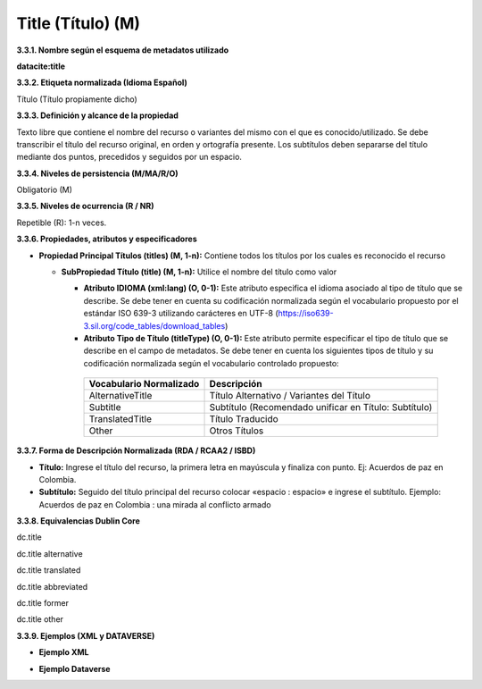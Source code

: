 .. _Title:

Title (Título) (M)
===========

**3.3.1. Nombre según el esquema de metadatos utilizado**

**datacite:title**

**3.3.2. Etiqueta normalizada (Idioma Español)**

Título (Título propiamente dicho)

**3.3.3. Definición y alcance de la propiedad**

Texto libre que contiene el nombre del recurso o variantes del mismo con el que es conocido/utilizado. Se debe transcribir el título del recurso original, en orden y ortografía presente. Los subtítulos deben separarse del título mediante dos puntos, precedidos y seguidos por un espacio.

**3.3.4. Niveles de persistencia (M/MA/R/O)**

Obligatorio (M)

**3.3.5. Niveles de ocurrencia (R / NR)**

Repetible (R): 1-n veces.

**3.3.6. Propiedades, atributos y especificadores**

-   **Propiedad Principal Títulos (titles) (M, 1-n):** Contiene todos los títulos por los cuales es reconocido el recurso

    -   **SubPropiedad Título (title) (M, 1-n):** Utilice el nombre del título como valor

        -   **Atributo IDIOMA (xml:lang) (O, 0-1):** Este atributo especifica el idioma asociado al tipo de título que se describe. Se debe tener en cuenta su codificación normalizada según el vocabulario propuesto por el estándar ISO 639-3 utilizando carácteres en UTF-8 (https://iso639-3.sil.org/code_tables/download_tables)

        -   **Atributo Tipo de Título (titleType) (O, 0-1):** Este atributo permite especificar el tipo de título que se describe en el campo de metadatos. Se debe tener en cuenta los siguientes tipos de título y su codificación normalizada según el vocabulario controlado propuesto:

  
        ..
                
                +-------------------------+-------------------------------------------------+
                | Vocabulario Normalizado | Descripción                                     |
                +=========================+=================================================+
                | AlternativeTitle        | Título Alternativo / Variantes del Título       |
                +-------------------------+-------------------------------------------------+
                | Subtitle                | Subtítulo (Recomendado unificar en Título:      |
                |                         | Subtítulo)                                      |
                +-------------------------+-------------------------------------------------+
                | TranslatedTitle         | Título Traducido                                |
                +-------------------------+-------------------------------------------------+
                | Other                   | Otros Títulos                                   |
                +-------------------------+-------------------------------------------------+
        ..
  

**3.3.7. Forma de Descripción Normalizada (RDA / RCAA2 / ISBD)**

-   **Título:** Ingrese el título del recurso, la primera letra en mayúscula y finaliza con punto. Ej: Acuerdos de paz en Colombia.

-   **Subtítulo:** Seguido del título principal del recurso colocar «espacio : espacio» e ingrese el subtítulo. Ejemplo: Acuerdos de paz en Colombia : una mirada al conflicto armado

**3.3.8. Equivalencias Dublin Core**

dc.title

dc.title alternative

dc.title translated

dc.title abbreviated

dc.title former

dc.title other

**3.3.9. Ejemplos (XML y DATAVERSE)**

-   **Ejemplo XML**

.. image:: _static/image10.png
   :scale: 35%
   :name: img_ejemploxml

-   **Ejemplo Dataverse**

.. image:: _static/image11.png
   :scale: 35%
   :name: img_ejemploDataverse
